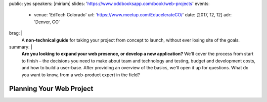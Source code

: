 public: yes
speakers: [miriam]
slides: 'https://www.oddbooksapp.com/book/web-projects'
events:
  - venue: 'EdTech Colorado'
    url: 'https://www.meetup.com/EducelerateCO/'
    date: [2017, 12, 12]
    adr: 'Denver, CO'
brag: |
  A **non-technical guide**
  for taking your project from concept to launch,
  without ever losing site of the goals.
summary: |
  **Are you looking to expand your web presence,
  or develop a new application?**
  We'll cover the process from start to finish –
  the decisions you need to make
  about team and technology and testing,
  budget and development costs,
  and how to build a user-base.
  After providing an overview of the basics,
  we'll open it up for questions.
  What do you want to know,
  from a web-product expert in the field?


Planning Your Web Project
=========================
